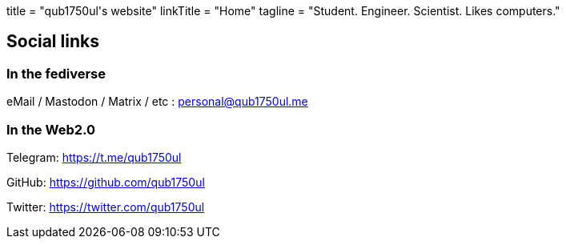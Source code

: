 +++
title = "qub1750ul's website"
linkTitle = "Home"
tagline = "Student. Engineer. Scientist. Likes computers."
+++

== Social links

=== In the fediverse

eMail / Mastodon / Matrix / etc :
link:/link/mastodon[personal@qub1750ul.me]

=== In the Web2.0

Telegram:
https://t.me/qub1750ul

GitHub:
https://github.com/qub1750ul

Twitter:
https://twitter.com/qub1750ul
